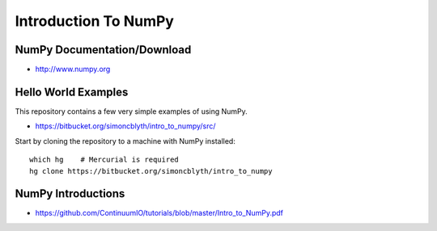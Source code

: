 Introduction To NumPy
=======================


NumPy Documentation/Download
-----------------------------

* http://www.numpy.org

Hello World Examples
----------------------

This repository contains a few very simple examples
of using NumPy.

* https://bitbucket.org/simoncblyth/intro_to_numpy/src/

Start by cloning the repository to a machine with NumPy installed::

    which hg    # Mercurial is required
    hg clone https://bitbucket.org/simoncblyth/intro_to_numpy


NumPy Introductions
--------------------

* https://github.com/ContinuumIO/tutorials/blob/master/Intro_to_NumPy.pdf



